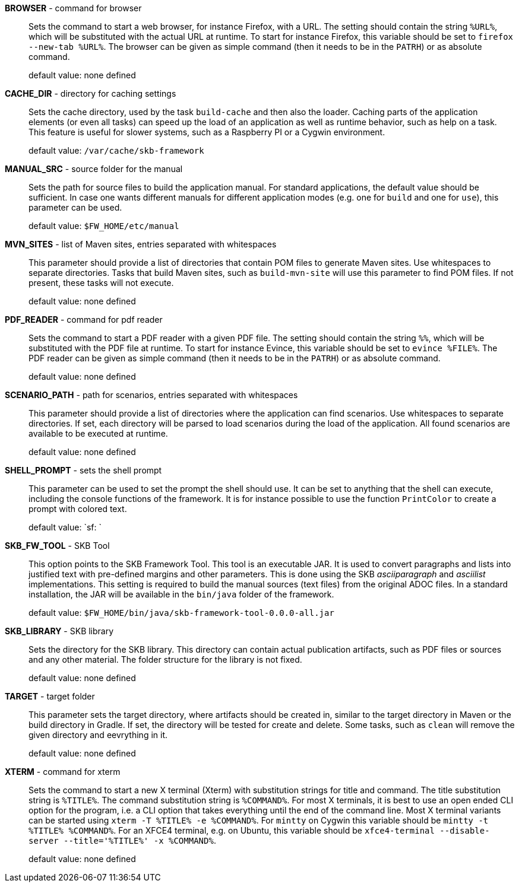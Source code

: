 *BROWSER* - command for browser:: 
Sets the command to start a web browser, for instance Firefox, with a URL. 
The setting should contain the string `%URL%`, which will be substituted with the actual URL at runtime. 
To start for instance Firefox, this variable should be set to `firefox --new-tab %URL%`. 
The browser can be given as simple command (then it needs to be in the `PATRH`) or as absolute command. 
+
default value: none defined

*CACHE_DIR* - directory for caching settings:: 
Sets the cache directory, used by the task `build-cache` and then also the loader. 
Caching parts of the application elements (or even all tasks) can speed up the load of an application as well as runtime behavior, such as help on a task. 
This feature is useful for slower systems, such as a Raspberry PI or a Cygwin environment. 
+
default value: `/var/cache/skb-framework`

*MANUAL_SRC* - source folder for the manual:: 
Sets the path for source files to build the application manual. 
For standard applications, the default value should be sufficient. 
In case one wants different manuals for different application modes (e.g. one for `build` and one for `use`), this parameter can be used. 
+
default value: `$FW_HOME/etc/manual`

*MVN_SITES* - list of Maven sites, entries separated with whitespaces:: 
This parameter should provide a list of directories that contain POM files to generate Maven sites. 
Use whitespaces to separate directories. 
Tasks that build Maven sites, such as `build-mvn-site` will use this parameter to find POM files. 
If not present, these tasks will not execute.
+
default value: none defined

*PDF_READER* - command for pdf reader:: 
Sets the command to start a PDF reader with a given PDF file. 
The setting should contain the string `%%`, which will be substituted with the PDF file at runtime. 
To start for instance Evince, this variable should be set to `evince %FILE%`. 
The PDF reader can be given as simple command (then it needs to be in the `PATRH`) or as absolute command. 
+
default value: none defined

*SCENARIO_PATH* - path for scenarios, entries separated with whitespaces:: 
This parameter should provide a list of directories where the application can find scenarios. 
Use whitespaces to separate directories. 
If set, each directory will be parsed to load scenarios during the load of the application. 
All found scenarios are available to be executed at runtime. 
+
default value: none defined

*SHELL_PROMPT* - sets the shell prompt:: 
This parameter can be used to set the prompt the shell should use. 
It can be set to anything that the shell can execute, including the console functions of the framework. 
It is for instance possible to use the function `PrintColor` to create a prompt with colored text. 
+
default value: `sf: `

*SKB_FW_TOOL* - SKB Tool:: 
This option points to the SKB Framework Tool. 
This tool is an executable JAR. 
It is used to convert paragraphs and lists into justified text with pre-defined margins and other parameters. 
This is done using the SKB _asciiparagraph_ and _asciilist_ implementations. 
This setting is required to build the manual sources (text files) from the original ADOC files.
In a standard installation, the JAR will be available in the `bin/java` folder of the framework.
+
default value: `$FW_HOME/bin/java/skb-framework-tool-0.0.0-all.jar`

*SKB_LIBRARY* - SKB library:: 
Sets the directory for the SKB library. 
This directory can contain actual publication artifacts, such as PDF files or sources and any other material. 
The folder structure for the library is not fixed.
+
default value: none defined

*TARGET* - target folder:: 
This parameter sets the target directory, where artifacts should be created in, similar to the target directory in Maven or the build directory in Gradle. 
If set, the directory will be tested for create and delete. 
Some tasks, such as `clean` will remove the given directory and eevrything in it. 
+
default value: none defined

*XTERM* - command for xterm:: 
Sets the command to start a new X terminal (Xterm) with substitution strings for title and command. 
The title substitution string is `%TITLE%`. 
The command substitution string is `%COMMAND%`. 
For most X terminals, it is best to use an open ended CLI option for the program, i.e. a CLI option that takes everything until the end of the command line. 
Most X terminal variants can be started using `xterm -T %TITLE% -e %COMMAND%`. 
For `mintty` on Cygwin this variable should be `mintty -t %TITLE% %COMMAND%`. 
For an XFCE4 terminal, e.g. on Ubuntu, this variable should be `xfce4-terminal --disable-server --title='%TITLE%' -x %COMMAND%`.
+
default value: none defined

